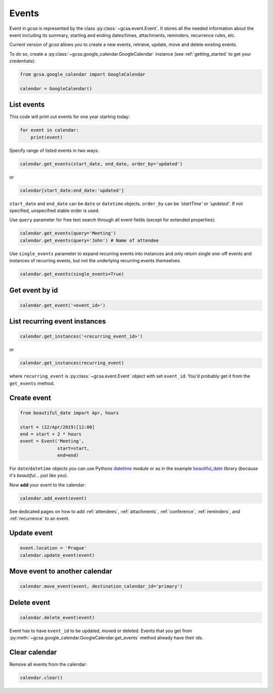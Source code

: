 .. _events:

Events
======

Event in `gcsa` is represented by the class :py:class:`~gcsa.event.Event`. It stores all the needed information about
the event including its summary, starting and ending dates/times, attachments, reminders, recurrence rules, etc.

Current version of `gcsa` allows you to create a new events, retrieve, update, move and delete existing events.

To do so, create a :py:class:`~gcsa.google_calendar.GoogleCalendar` instance (see :ref:`getting_started` to get your
credentials):

.. code-block:: python

    from gcsa.google_calendar import GoogleCalendar

    calendar = GoogleCalendar()


List events
~~~~~~~~~~~

This code will print out events for one year starting today:

.. code-block:: python

    for event in calendar:
        print(event)


Specify range of listed events in two ways:

.. code-block:: python

    calendar.get_events(start_date, end_date, order_by='updated')

or

.. code-block:: python

    calendar[start_date:end_date:'updated']

``start_date`` and ``end_date`` can be ``date`` or ``datetime`` objects. ``order_by`` can be `'startTime'`
or `'updated'`. If not specified, unspecified stable order is used.


Use ``query`` parameter for free text search through all event fields (except for extended properties):

.. code-block:: python

    calendar.get_events(query='Meeting')
    calendar.get_events(query='John') # Name of attendee

Use ``single_events`` parameter to expand recurring events into instances and only return single one-off events and
instances of recurring events, but not the underlying recurring events themselves.

.. code-block:: python

    calendar.get_events(single_events=True)


Get event by id
~~~~~~~~~~~~~~~

.. code-block:: python

    calendar.get_event('<event_id>')


List recurring event instances
~~~~~~~~~~~~~~~~~~~~~~~~~~~~~~

.. code-block:: python

    calendar.get_instances('<recurring_event_id>')

or

.. code-block:: python

    calendar.get_instances(recurring_event)

where ``recurring_event`` is :py:class:`~gcsa.event.Event` object with set ``event_id``. You'd probably get it from
the ``get_events`` method.


Create event
~~~~~~~~~~~~

.. code-block:: python

    from beautiful_date import Apr, hours

    start = (22/Apr/2019)[12:00]
    end = start + 2 * hours
    event = Event('Meeting',
                  start=start,
                  end=end)


For ``date``/``datetime`` objects you can use Pythons datetime_ module or as in the
example beautiful_date_ library (*because it's beautiful... just like you*).

Now **add** your event to the calendar:

.. code-block:: python

    calendar.add_event(event)

See dedicated pages on how to add :ref:`attendees`, :ref:`attachments`, :ref:`conference`, :ref:`reminders`, and
:ref:`recurrence` to an event.


Update event
~~~~~~~~~~~~

.. code-block:: python

    event.location = 'Prague'
    calendar.update_event(event)


Move event to another calendar
~~~~~~~~~~~~~~~~~~~~~~~~~~~~~~

.. code-block:: python

    calendar.move_event(event, destination_calendar_id='primary')


Delete event
~~~~~~~~~~~~

.. code-block:: python

    calendar.delete_event(event)



Event has to have ``event_id`` to be updated, moved or deleted. Events that you get from
:py:meth:`~gcsa.google_calendar.GoogleCalendar.get_events` method already have their ids.


Clear calendar
~~~~~~~~~~~~~~

Remove all events from the calendar:

.. code-block:: python

    calendar.clear()

.. _datetime: https://docs.python.org/3/library/datetime.html
.. _beautiful_date: https://github.com/kuzmoyev/beautiful-date

